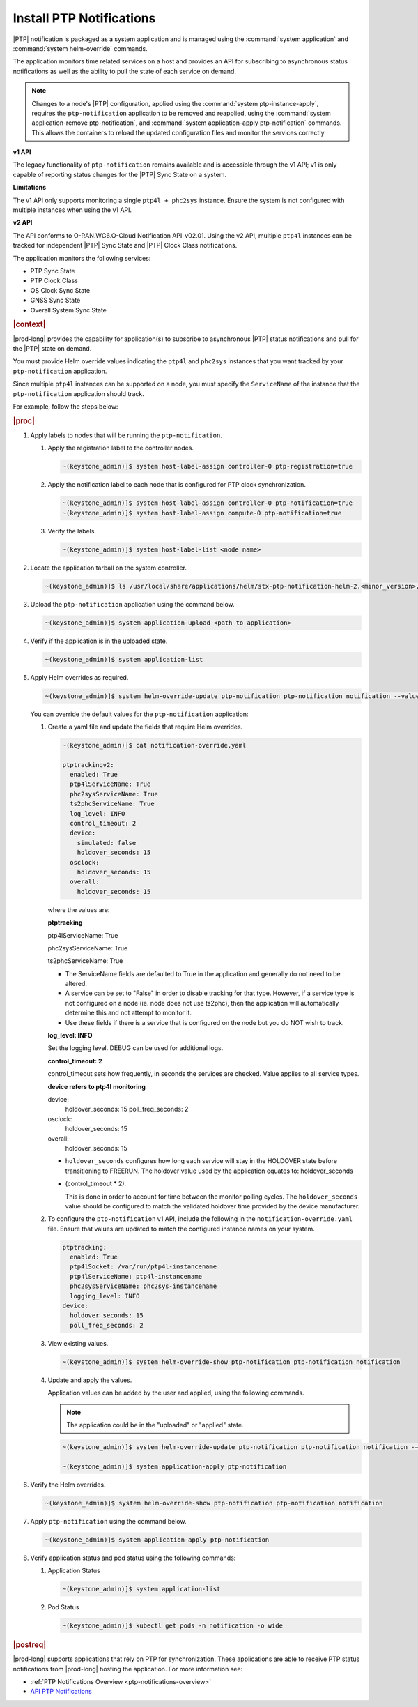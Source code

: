 
.. xqd1614091832213
.. _install-ptp-notifications:

=========================
Install PTP Notifications
=========================

|PTP| notification is packaged as a system application and is managed
using the :command:`system application` and :command:`system helm-override`
commands.

The application monitors time related services on a host and provides an API
for subscribing to asynchronous status notifications as well as the ability to
pull the state of each service on demand.

.. note::

    Changes to a node's |PTP| configuration, applied using the
    :command:`system ptp-instance-apply`, requires the ``ptp-notification``
    application to be removed and reapplied, using the
    :command:`system application-remove ptp-notification`, and
    :command:`system application-apply ptp-notification` commands.
    This allows the containers to reload the updated configuration files and
    monitor the services correctly.

**v1 API**

The legacy functionality of ``ptp-notification`` remains available and is
accessible through the v1 API; v1 is only capable of reporting status changes
for the |PTP| Sync State on a system.

**Limitations**

The v1 API only supports monitoring a single ``ptp4l + phc2sys`` instance.
Ensure the system is not configured with multiple instances when using the v1
API.

**v2 API**

The API conforms to O-RAN.WG6.O-Cloud Notification API-v02.01. Using the v2
API, multiple ``ptp4l`` instances can be tracked for independent |PTP| Sync
State and |PTP| Clock Class notifications.

The application monitors the following services:

-  PTP Sync State

-  PTP Clock Class

-  OS Clock Sync State

-  GNSS Sync State

-  Overall System Sync State


.. rubric:: |context|

|prod-long| provides the capability for application(s) to subscribe to
asynchronous |PTP| status notifications and pull for the |PTP| state on demand.

You must provide Helm override values indicating the ``ptp4l`` and ``phc2sys``
instances that you want tracked by your ``ptp-notification`` application.

Since multiple ``ptp4l`` instances can be supported on a node, you must specify
the ``ServiceName`` of the instance that the ``ptp-notification`` application
should track.

For example, follow the steps below:

.. rubric:: |proc|

#. Apply labels to nodes that will be running the ``ptp-notification``.

   #.  Apply the registration label to the controller nodes.

       .. code-block::

           ~(keystone_admin)]$ system host-label-assign controller-0 ptp-registration=true

   #.  Apply the notification label to each node that is configured for PTP
       clock synchronization.

       .. code-block::

           ~(keystone_admin)]$ system host-label-assign controller-0 ptp-notification=true
           ~(keystone_admin)]$ system host-label-assign compute-0 ptp-notification=true

   #.  Verify the labels.

       .. code-block::

           ~(keystone_admin)]$ system host-label-list <node name>

#.  Locate the application tarball on the system controller.

    .. code-block::

        ~(keystone_admin)]$ ls /usr/local/share/applications/helm/stx-ptp-notification-helm-2.<minor_version>.tgz

#. Upload the ``ptp-notification`` application using the command below.

   .. code-block::

       ~(keystone_admin)]$ system application-upload <path to application>

#.  Verify if the application is in the uploaded state.

    .. code-block::

       ~(keystone_admin)]$ system application-list

#.  Apply Helm overrides as required.

    .. code-block::

        ~(keystone_admin)]$ system helm-override-update ptp-notification ptp-notification notification --values notification-override.yaml

    You can override the default values for the ``ptp-notification`` application:

    #.  Create a yaml file and update the fields that require Helm overrides.

        .. code-block:: none

            ~(keystone_admin)]$ cat notification-override.yaml

            ptptrackingv2:
              enabled: True
              ptp4lServiceName: True
              phc2sysServiceName: True
              ts2phcServiceName: True
              log_level: INFO
              control_timeout: 2
              device:
                simulated: false
                holdover_seconds: 15
              osclock:
                holdover_seconds: 15
              overall:
                holdover_seconds: 15

        where the values are:

        **ptptracking**

        ptp4lServiceName: True

        phc2sysServiceName: True

        ts2phcServiceName: True

        -  The ServiceName fields are defaulted to True in the application and
           generally do not need to be altered.

        -  A service can be set to "False" in order to disable tracking for that
           type. However, if a service type is not configured on a node
           (ie. node does not use ts2phc), then the application will automatically
           determine this and not attempt to monitor it.

        -  Use these fields if there is a service that is configured on the node
           but you do NOT wish to track.

        **log_level: INFO**

        Set the logging level. DEBUG can be used for additional logs.

        **control_timeout: 2**

        control_timeout sets how frequently, in seconds the services are checked.
        Value applies to all service types.

        **device refers to ptp4l monitoring**

        device:
          holdover_seconds: 15
          poll_freq_seconds: 2
        osclock:
          holdover_seconds: 15
        overall:
          holdover_seconds: 15

        -  ``holdover_seconds`` configures how long each service will stay in the
           HOLDOVER state before transitioning to FREERUN. The holdover value
           used by the application equates to: holdover_seconds

        - (control_timeout * 2).

          This is done in order to account for time between the monitor polling
          cycles. The ``holdover_seconds`` value should be configured to match the
          validated holdover time provided by the device manufacturer.

    #.  To configure the ``ptp-notification`` v1 API, include the following in
        the ``notification-override.yaml`` file. Ensure that values are updated
        to match the configured instance names on your system.

        .. code-block:: none

            ptptracking:
              enabled: True
              ptp4lSocket: /var/run/ptp4l-instancename
              ptp4lServiceName: ptp4l-instancename
              phc2sysServiceName: phc2sys-instancename
              logging_level: INFO
            device:
              holdover_seconds: 15
              poll_freq_seconds: 2

    #.  View existing values.

        .. code-block:: none

            ~(keystone_admin)]$ system helm-override-show ptp-notification ptp-notification notification

    #.  Update and apply the values.

        Application values can be added by the user and applied, using the following commands.

        .. note::

            The application could be in the "uploaded" or "applied" state.

        .. code-block:: none

            ~(keystone_admin)]$ system helm-override-update ptp-notification ptp-notification notification -–values <notification-override.yaml>

            ~(keystone_admin)]$ system application-apply ptp-notification

#.  Verify the Helm overrides.

    .. code-block::

        ~(keystone_admin)]$ system helm-override-show ptp-notification ptp-notification notification

#.  Apply ``ptp-notification`` using the command below.

    .. code-block::

        ~(keystone_admin)]$ system application-apply ptp-notification


#.  Verify application status and pod status using the following commands:

    #.  Application Status

        .. code-block::

            ~(keystone_admin)]$ system application-list

    #.  Pod Status

        .. code-block::

            ~(keystone_admin)]$ kubectl get pods -n notification -o wide


.. rubric:: |postreq|

|prod-long| supports applications that rely on PTP for synchronization.
These applications are able to receive PTP status notifications from |prod-long|
hosting the application. For more information see:

-  :ref:`PTP Notifications Overview <ptp-notifications-overview>`

-  `API PTP Notifications <https://docs.starlingx.io/api-ref/ptp-notification-armada-app/api_ptp_notifications_definition_v1.html>`__

.. only:: partner

    .. include:: /_includes/install-ptp-notifications-3a94b1ea1ae3.rest
